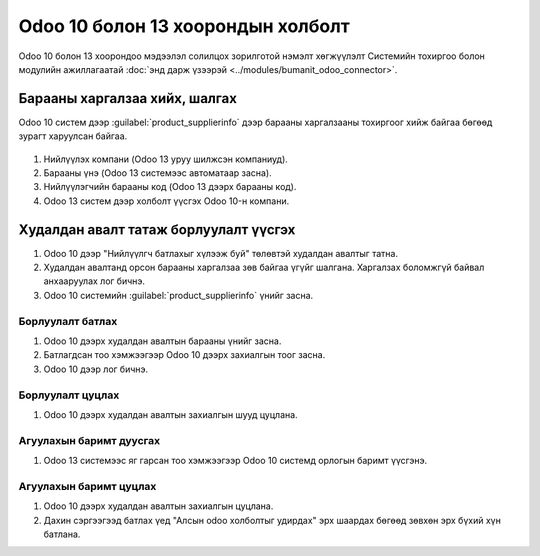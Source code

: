 
**********************************
Odoo 10 болон 13 хоорондын холболт
**********************************

Odoo 10 болон 13 хоорондоо мэдээлэл солилцох зорилготой нэмэлт хөгжүүлэлт
Системийн тохиргоо болон модулийн ажиллагаатай :doc:`энд дарж үзээрэй <../modules/bumanit_odoo_connector>`.


Барааны харгалзаа хийх, шалгах
===============================

Odoo 10 систем дээр :guilabel:`product_supplierinfo` дээр барааны харгалзааны тохиргоог хийж байгаа бөгөөд
зурагт харуулсан байгаа.

.. figure::
    ../../img/guides/10_13_integration/frame_1.png

1) Нийлүүлэх компани (Odoo 13 уруу шилжсэн компаниуд).
2) Барааны үнэ (Odoo 13 системээс автоматаар засна).
3) Нийлүүлэгчийн барааны код (Odoo 13 дээрх барааны код).
4) Odoo 13 систем дээр холболт үүсгэх Odoo 10-н компани.


Худалдан авалт татаж борлуулалт үүсгэх
=======================================

1) Odoo 10 дээр "Нийлүүлгч батлахыг хүлээж буй" төлөвтэй худалдан авалтыг татна.
2) Худалдан авалтанд орсон барааны харгалзаа зөв байгаа үгүйг шалгана. Харгалзах боломжгүй байвал анхааруулах лог бичнэ.
3) Odoo 10 системийн :guilabel:`product_supplierinfo` үнийг засна.


Борлуулалт батлах
-----------------------------------

1) Odoo 10 дээрх худалдан авалтын барааны үнийг засна.
2) Батлагдсан тоо хэмжээгээр Odoo 10 дээрх захиалгын тоог засна.
3) Odoo 10 дээр лог бичнэ.

Борлуулалт цуцлах
-----------------------------------

1) Odoo 10 дээрх худалдан авалтын захиалгын шууд цуцлана.


Агуулахын баримт дуусгах
-----------------------------------

1) Odoo 13 системээс яг гарсан тоо хэмжээгээр Odoo 10 системд орлогын баримт үүсгэнэ.


Агуулахын баримт цуцлах
-----------------------------------

1) Odoo 10 дээрх худалдан авалтын захиалгын цуцлана.
2) Дахин сэргээгээд батлах үед "Алсын odoo холболтыг удирдах" эрх шаардах бөгөөд зөвхөн эрх бүхий хүн батлана.